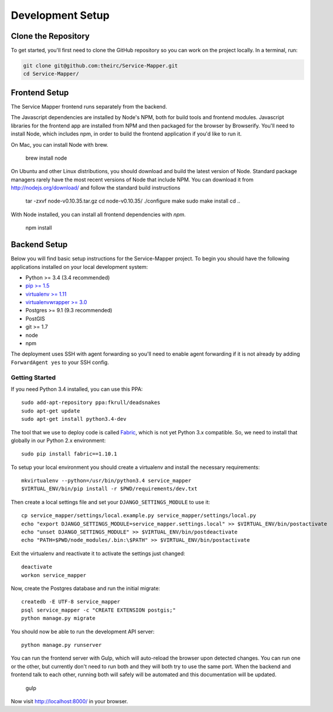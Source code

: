 Development Setup
=================


.. _clone-the-repository:

Clone the Repository
--------------------

To get started, you'll first need to clone the GitHub repository so you can
work on the project locally. In a terminal, run:

.. code-block:: bash

    git clone git@github.com:theirc/Service-Mapper.git
    cd Service-Mapper/


.. _backend-setup:

Frontend Setup
--------------

The Service Mapper frontend runs separately from the backend.

The Javascript dependencies are installed by Node's NPM, both for build
tools and frontend modules. Javascript libraries for the frontend app are
installed from NPM and then packaged for the browser by Browserify. You'll
need to install Node, which includes npm, in order to build the frontend
application if you'd like to run it.

On Mac, you can install Node with brew.

    brew install node

On Ubuntu and other Linux distributions, you should download and build the
latest version of Node. Standard package managers rarely have the most recent
versions of Node that include NPM. You can download it from http://nodejs.org/download/ and follow the standard build instructions

    tar -zxvf node-v0.10.35.tar.gz
    cd node-v0.10.35/
    ./configure
    make
    sudo make install
    cd ..

With Node installed, you can install all frontend dependencies with `npm`.

    npm install


Backend Setup
-------------

Below you will find basic setup instructions for the Service-Mapper
project. To begin you should have the following applications installed on your
local development system:

- Python >= 3.4 (3.4 recommended)
- `pip >= 1.5 <http://www.pip-installer.org/>`_
- `virtualenv >= 1.11 <http://www.virtualenv.org/>`_
- `virtualenvwrapper >= 3.0 <http://pypi.python.org/pypi/virtualenvwrapper>`_
- Postgres >= 9.1 (9.3 recommended)
- PostGIS
- git >= 1.7
- node
- npm

The deployment uses SSH with agent forwarding so you'll need to enable agent
forwarding if it is not already by adding ``ForwardAgent yes`` to your SSH config.


Getting Started
~~~~~~~~~~~~~~~

If you need Python 3.4 installed, you can use this PPA::

    sudo add-apt-repository ppa:fkrull/deadsnakes
    sudo apt-get update
    sudo apt-get install python3.4-dev

The tool that we use to deploy code is called `Fabric
<http://docs.fabfile.org/>`_, which is not yet Python 3.x compatible. So,
we need to install that globally in our Python 2.x environment::

    sudo pip install fabric==1.10.1

To setup your local environment you should create a virtualenv and install the
necessary requirements::

    mkvirtualenv --python=/usr/bin/python3.4 service_mapper
    $VIRTUAL_ENV/bin/pip install -r $PWD/requirements/dev.txt

Then create a local settings file and set your ``DJANGO_SETTINGS_MODULE`` to use it::

    cp service_mapper/settings/local.example.py service_mapper/settings/local.py
    echo "export DJANGO_SETTINGS_MODULE=service_mapper.settings.local" >> $VIRTUAL_ENV/bin/postactivate
    echo "unset DJANGO_SETTINGS_MODULE" >> $VIRTUAL_ENV/bin/postdeactivate
    echo "PATH=$PWD/node_modules/.bin:\$PATH" >> $VIRTUAL_ENV/bin/postactivate

Exit the virtualenv and reactivate it to activate the settings just changed::

    deactivate
    workon service_mapper

Now, create the Postgres database and run the initial migrate::

    createdb -E UTF-8 service_mapper
    psql service_mapper -c "CREATE EXTENSION postgis;"
    python manage.py migrate

You should now be able to run the development API server::

    python manage.py runserver

You can run the frontend server with Gulp, which will auto-reload the browser upon detected changes. You can run one or the other, but currently don't need to run both and they will both try
to use the same port. When the backend and frontend talk to each other, running both will safely
will be automated and this documentation will be updated.

    gulp

Now visit http://localhost:8000/ in your browser.

